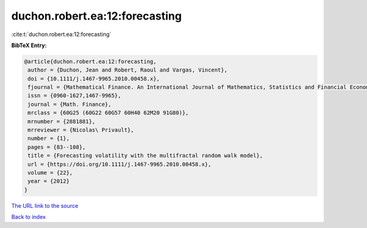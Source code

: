 duchon.robert.ea:12:forecasting
===============================

:cite:t:`duchon.robert.ea:12:forecasting`

**BibTeX Entry:**

.. code-block:: bibtex

   @article{duchon.robert.ea:12:forecasting,
    author = {Duchon, Jean and Robert, Raoul and Vargas, Vincent},
    doi = {10.1111/j.1467-9965.2010.00458.x},
    fjournal = {Mathematical Finance. An International Journal of Mathematics, Statistics and Financial Economics},
    issn = {0960-1627,1467-9965},
    journal = {Math. Finance},
    mrclass = {60G25 (60G22 60G57 60H40 62M20 91G80)},
    mrnumber = {2881881},
    mrreviewer = {Nicolas\ Privault},
    number = {1},
    pages = {83--108},
    title = {Forecasting volatility with the multifractal random walk model},
    url = {https://doi.org/10.1111/j.1467-9965.2010.00458.x},
    volume = {22},
    year = {2012}
   }
`The URL link to the source <ttps://doi.org/10.1111/j.1467-9965.2010.00458.x}>`_


`Back to index <../By-Cite-Keys.html>`_
